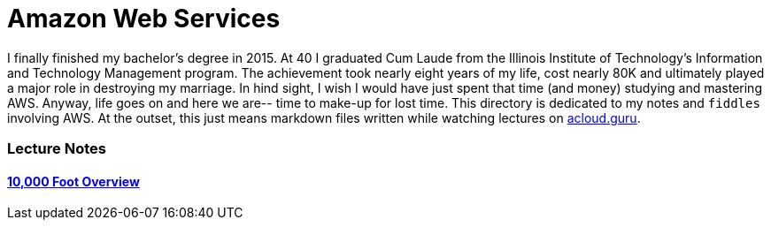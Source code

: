 = Amazon Web Services

I finally finished my bachelor's degree in 2015.  At 40 I graduated Cum Laude from the Illinois Institute of
Technology's Information and Technology Management program.  The achievement took nearly eight years of
my life, cost nearly 80K and ultimately played a major role in destroying my marriage.  In hind sight, I wish I
would have just spent that time (and money) studying and mastering AWS.  Anyway, life goes on and here we are--
time to make-up for lost time. This directory is dedicated to my notes and `fiddles` involving AWS.  At the outset,
this just means markdown files written while watching lectures on link:http://acloud.guru[acloud.guru].


=== Lecture Notes

==== link:overview.md[10,000 Foot Overview]


